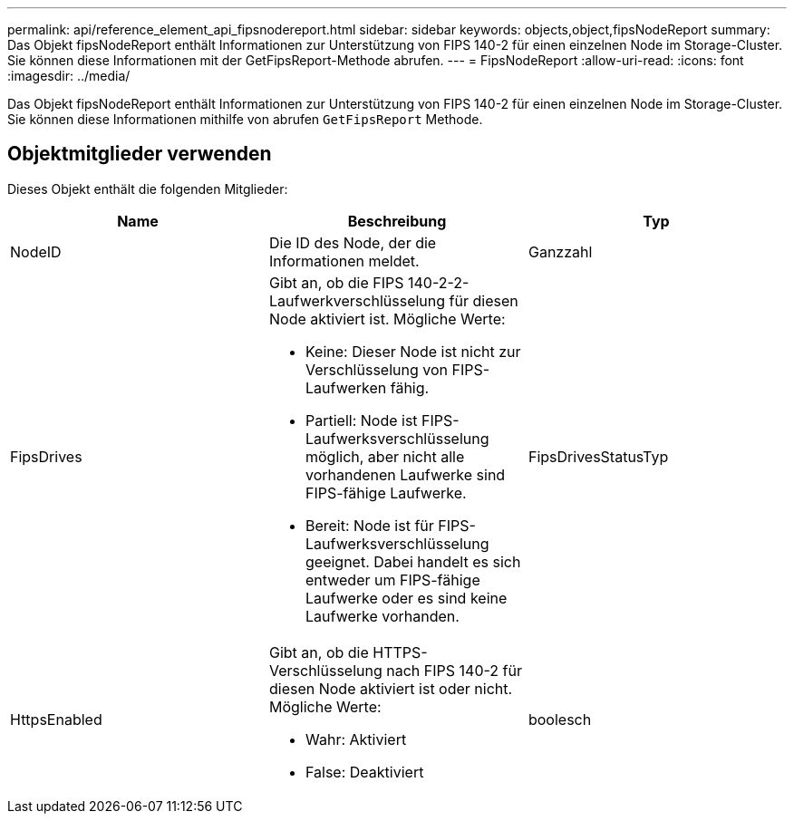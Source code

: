 ---
permalink: api/reference_element_api_fipsnodereport.html 
sidebar: sidebar 
keywords: objects,object,fipsNodeReport 
summary: Das Objekt fipsNodeReport enthält Informationen zur Unterstützung von FIPS 140-2 für einen einzelnen Node im Storage-Cluster. Sie können diese Informationen mit der GetFipsReport-Methode abrufen. 
---
= FipsNodeReport
:allow-uri-read: 
:icons: font
:imagesdir: ../media/


[role="lead"]
Das Objekt fipsNodeReport enthält Informationen zur Unterstützung von FIPS 140-2 für einen einzelnen Node im Storage-Cluster. Sie können diese Informationen mithilfe von abrufen `GetFipsReport` Methode.



== Objektmitglieder verwenden

Dieses Objekt enthält die folgenden Mitglieder:

|===
| Name | Beschreibung | Typ 


 a| 
NodeID
 a| 
Die ID des Node, der die Informationen meldet.
 a| 
Ganzzahl



 a| 
FipsDrives
 a| 
Gibt an, ob die FIPS 140-2-2-Laufwerkverschlüsselung für diesen Node aktiviert ist. Mögliche Werte:

* Keine: Dieser Node ist nicht zur Verschlüsselung von FIPS-Laufwerken fähig.
* Partiell: Node ist FIPS-Laufwerksverschlüsselung möglich, aber nicht alle vorhandenen Laufwerke sind FIPS-fähige Laufwerke.
* Bereit: Node ist für FIPS-Laufwerksverschlüsselung geeignet. Dabei handelt es sich entweder um FIPS-fähige Laufwerke oder es sind keine Laufwerke vorhanden.

 a| 
FipsDrivesStatusTyp



 a| 
HttpsEnabled
 a| 
Gibt an, ob die HTTPS-Verschlüsselung nach FIPS 140-2 für diesen Node aktiviert ist oder nicht. Mögliche Werte:

* Wahr: Aktiviert
* False: Deaktiviert

 a| 
boolesch

|===